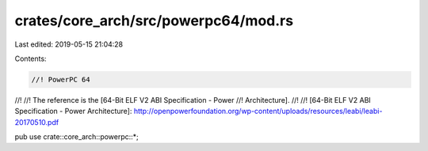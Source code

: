crates/core_arch/src/powerpc64/mod.rs
=====================================

Last edited: 2019-05-15 21:04:28

Contents:

.. code-block:: rs

    //! PowerPC 64
//!
//! The reference is the [64-Bit ELF V2 ABI Specification - Power
//! Architecture].
//!
//! [64-Bit ELF V2 ABI Specification - Power Architecture]: http://openpowerfoundation.org/wp-content/uploads/resources/leabi/leabi-20170510.pdf

pub use crate::core_arch::powerpc::*;


